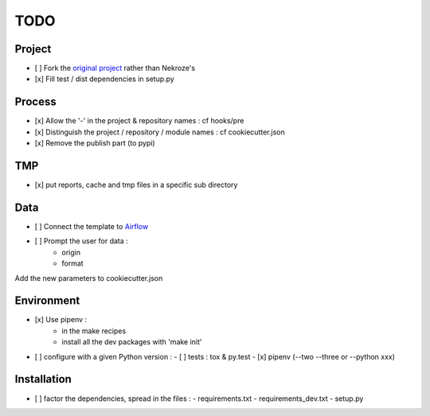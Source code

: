 ####
TODO
####

Project
-------

- [ ] Fork the `original project <https://cookiecutter-pypackage.readthedocs.io/en/latest/tutorial.html>`_ rather than Nekroze's
- [x] Fill test / dist dependencies in setup.py

Process
-------

- [x] Allow the \'-\' in the project & repository names : cf hooks/pre
- [x] Distinguish the project / repository / module names : cf cookiecutter.json
- [x] Remove the publish part (to pypi)

TMP
---

- [x] put reports, cache and tmp files in a specific sub directory

Data
----

- [ ] Connect the template to `Airflow <https://pythonhosted.org/airflow/tutorial.html>`_
- [ ] Prompt the user for data :
        - origin
        - format

Add the new parameters to cookiecutter.json

Environment
-----------

- [x] Use pipenv :
        - in the make recipes
        - install all the dev packages with \'make init\'
- [ ] configure with a given Python version :
  - [ ] tests : tox & py.test
  - [x] pipenv (--two --three or --python xxx)

Installation
------------

- [ ] factor the dependencies, spread in the files :
  - requirements.txt
  - requirements_dev.txt
  - setup.py
